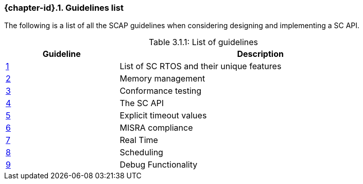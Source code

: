// (C) Copyright 2014-2017 The Khronos Group Inc. All Rights Reserved.
// Khronos Group Safety Critical API Development SCAP
// document
// 
// Text format: asciidoc 8.6.9
// Editor:      Asciidoc Book Editor
//
// Description: Guidelines 3.1 Guidelines  list
//
// Notes: The hyperlink ID, <<gh?????,?>> for each requirement orguideline in 
//        this documents is a representaion of Khronos SCAP Bugzilla issue 
//        tracking number. The letter 'gh' before the number must be present for 
//        Asciidoc to accept and create a hyperlink.

:Author: Illya Rudkin (spec editor)
:Author Initials: IOR
:Revision: 0.02

=== {chapter-id}.{counter:chapter-sub-id}. Guidelines list

The following is a list of all the SCAP guidelines when considering designing and implementing a SC API.

[[TableListOfGuidelines, 3.1.1]]
.List of guidelines
[caption="Table 3.1.1: ", cols="^4,10", width="90%", options="header", frame="topbot"]
|=============================
|Guideline | Description 
|<<b15008,{counter:section-id}>>  | List of SC RTOS and their unique features
|<<b15991,{counter:section-id}>>  | Memory management
|<<b15993,{counter:section-id}>>  | Conformance testing
|<<b16012,{counter:section-id}>>  | The SC API
|<<b16024,{counter:section-id}>>  | Explicit timeout values
|<<gh3,{counter:section-id}>>     | MISRA compliance
|<<b16018,{counter:section-id}>>  | Real Time
|<<b16159,{counter:section-id}>>  | Scheduling
|<<b16011,{counter:section-id}>>  | Debug Functionality
|=============================